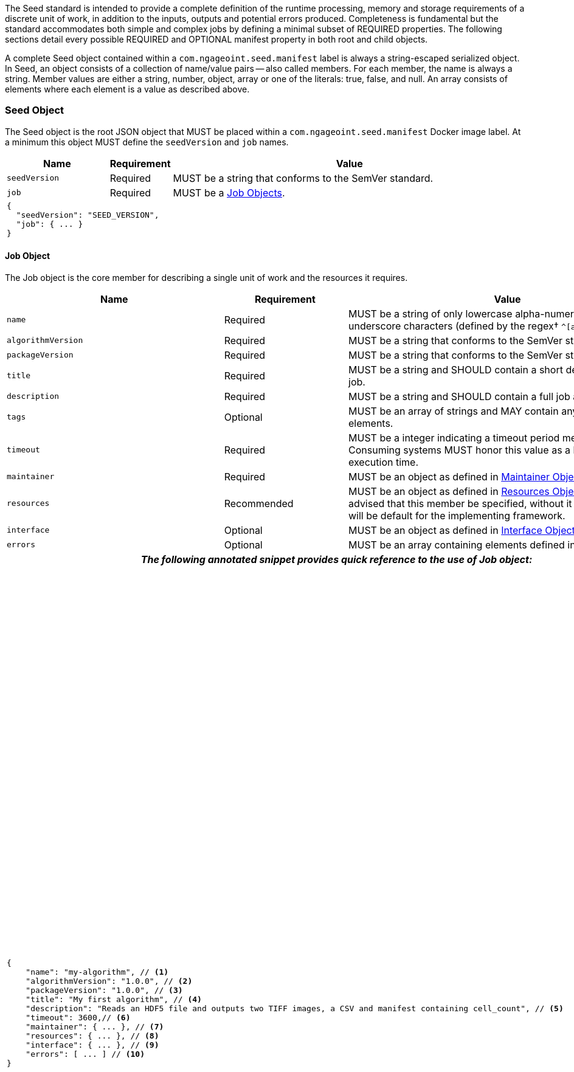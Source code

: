 :tabletags-red.bodydata: <td style="background-color:red;">|</td>

The Seed standard is intended to provide a complete definition of the runtime processing, memory and storage
requirements of a discrete unit of work, in addition to the inputs, outputs and potential errors produced.
Completeness is fundamental but the standard accommodates both simple and complex jobs by defining a minimal subset of
REQUIRED properties. The following sections detail every possible REQUIRED and OPTIONAL manifest property in both root
and child objects.

A complete Seed object contained within a `com.ngageoint.seed.manifest` label is always a string-escaped serialized
object. In Seed, an object consists of a collection of name/value pairs -- also called members. For each member, the
name is always a string. Member values are either a string, number, object, array or one of the literals: true, false,
and null. An array consists of elements where each element is a value as described above.

[[seed-section, Seed Object]]
=== Seed Object
The Seed object is the root JSON object that MUST be placed within a `com.ngageoint.seed.manifest` Docker image label.
At a minimum this object MUST define the `seedVersion` and `job` names.

[cols="2,1,2,5",options="header"]
|=====
| Name | Requirement 2+| Value

|`seedVersion`
|Required
2+|MUST be a string that conforms to the SemVer standard.

|`job`
|Required
2+|MUST be a <<job-section>>.

4+a|
[source,javascript]
----
{
  "seedVersion": "SEED_VERSION",
  "job": { ... }
}
----
|=====

[[job-section, Job Objects]]
==== Job Object
The Job object is the core member for describing a single unit of work and the resources it requires.

[cols="2,1,2,5",options="header"]
|=====
| Name | Requirement 2+| Value

|`name`
|Required
2+|MUST be a string of only lowercase alpha-numeric, dash or underscore characters (defined by the
regex† `^[a-z0-9_-]+$`).

|`algorithmVersion`
|Required
2+|MUST be a string that conforms to the SemVer standard.

|`packageVersion`
|Required
2+|MUST be a string that conforms to the SemVer standard.

|`title`
|Required
2+|MUST be a string and SHOULD contain a short descriptive title of the job.

|`description`
|Required
2+|MUST be a string and SHOULD contain a full job abstract.

|`tags`
|Optional
2+|MUST be an array of strings and MAY contain any number of elements.

|`timeout`
|Required
2+|MUST be a integer indicating a timeout period measured in seconds. Consuming systems MUST honor this value
as a hard limit on job execution time.

|`maintainer`
|Required
2+|MUST be an object as defined in <<maintainer-section>>.

|`resources`
|Recommended
2+|MUST be an object as defined in <<resources-section>>. It is highly advised that this member be specified,
without it resources provided will be default for the implementing framework.

|`interface`
|Optional
2+|MUST be an object as defined in <<interface-section>>.

|`errors`
|Optional
2+|MUST be an array containing elements defined in <<errors-section>>

4+h| _The following annotated snippet provides quick reference to the use of Job object:_

3+a|
[source,javascript]
----
{
    "name": "my-algorithm", // <1>
    "algorithmVersion": "1.0.0", // <2>
    "packageVersion": "1.0.0", // <3>
    "title": "My first algorithm", // <4>
    "description": "Reads an HDF5 file and outputs two TIFF images, a CSV and manifest containing cell_count", // <5>
    "timeout": 3600,// <6>
    "maintainer": { ... }, // <7>
    "resources": { ... }, // <8>
    "interface": { ... }, // <9>
    "errors": [ ... ] // <10>
}
----
a|
<1> Required string containing job identifier. Limited to regex† `^[a-z0-9_-]+$`. `name` and `algorithmVersion` members
combined should be unique system-wide.
<2> Required string containing version identifier of algorithm in SemVer format. `name` and `algorithmVersion` members
combined should be unique system-wide.
<3> Required string containing packaging version identifier in SemVer format. `packageVersion` is used to indicate
updates to the job interface, it should NEVER be used to indicate changes to the algorithm.
<4> Required string containing short job title.
<5> Required string containing job abstract. Inline markup should be avoided, but not prohibited.
<6> Required integer containing job timeout value in seconds.
<7> Required <<maintainer-section>>.
<8> Optional <<resources-section>>.
<9> Optional <<interface-section>>.
<10> Optional array of <<errors-section>>.
|=====

[[maintainer-section, Maintainer Object]]
===== Maintainer Object
The Maintainer object is the member that identifies the individual and organization (optional) acting as a point of
contact for a Seed job.

[cols="2,1,2,5",options="header"]
|=====
| Name | Requirement 2+| Value

|`name`
|Required
2+|MUST be a string and SHOULD contain the full name of maintaining individual.

|`email`
|Required
2+|MUST be a string and SHOULD contain the best contact email for maintaining individual or organization.

|`phone`
|Optional
2+|MUST be a string and SHOULD contain the best contact phone number for maintaining individual or organization.

|`organization`
|Optional
2+|MUST be a string and SHOULD contain the organization responsible for maintaining or sponsoring Seed job.

|`url`
|Optional
2+|MUST be a string and SHOULD contain a publicly accessible URL to complete algorithm design or usage documentation.

4+h| _The following annotated snippet provides quick reference to the use of Maintainer object:_

3+a|
[source,javascript]
----
{
    "name": "John Doe", // <1>
    "email": "jdoe@example.com", // <2>
    "phone": "666-555-4321", // <3>
    "organization": "E-corp", // <4>
    "url": "http://www.example.com" // <5>
}
----
a|
<1> Required string containing full name of maintaining individual.
<2> Required string containing best contact email for maintaining individual or organization.
<3> Optional string containing best contact phone number for maintaining individual or organization.
<4> Optional string containing organization responsible for maintaining or sponsoring Seed job.
<5> Optional string containing publicly accessible URL to complete algorithm design or usage documentation.
|=====

[[resources-section, Resources Object]]
===== Resources Object
The Resources object is the member that identifies all resource requirements for a job. This is most commonly CPU,
memory and disk scalar resources, but MAY in the future accommodate more complex types such as ranges and sets. The
final computed resources allocated for all `scalar` elements MUST be injected as environment variables to the job at run
time. Reference <<environment-variables>> and <<resource-defaults>> for clarification on what the implementing framework
MUST provide.

[cols="2,1,2,5",options="header"]
|=====
| Name | Requirement 2+| Value

|`scalar`
|Required
2+|MUST be an array of `Scalar` objects and MAY contain any number of elements. There is no other standard restriction
on the array size.
|=====

.Scalar Elements
The Scalar objects MAY include any arbitrary custom resource name, but there are reserved resources `cpu`, `disk`,
`mem` and `sharedMem` that have special meaning. The reserved resource names `cpu`, `disk` and `mem` SHOULD be
populated by all Seed compliant images, as the defaults provided at runtime will likely be inadequate to run all but the
most minimal job. The `sharedMem` resource applies primarily to high-performance and scientific applications
and will rarely be needed.

[cols="2,1,2,5",options="header"]
|=====
| Name | Requirement 2+| Value

|`name`
|Required
2+|MUST be a string of only alphabetic, dash or underscore characters (defined by the regex† `^[a-zA-Z_-]+$`) indicating
the resource required by the job. Refer to <<variable-injection>> for details on environment variable available at
execution time.

|`value`
|Required
2+|MUST be a number indicating the quantity of the resource required by the job. When dealing with storage resources
such as `mem` or `disk` units of Mebibytes (MiB) MUST be used.

|`inputMultiplier`
|Optional
2+|MUST be a number indicating the factor by which input file size is multiplied and added to the constant value
for resource.
|=====

Use of `inputMultiplier` for `mem` or `disk` resource types is useful when memory or output disk requirements of a job
are a function of input file size. The following basic formula computes the resource requirement when an
`inputMultiplier` is defined.

----
resourceRequirement = inputVolume * inputMultiplier + constantValue`
----

For example, when total input file size is 2.0MiB and an `inputMultiplier` of `4.0` and `value` of `0.1` is
specified for `disk`, the following computes the resource requirement:

----
diskRequirement = 2.0MiB * 4.0 + 0.1MiB
----

[cols="2,1,2,5",options=""]
|=====
4+h| _The following annotated snippet provides quick reference to the use of Maintainer object:_

3+a|
[source,javascript]
----
[
    { "name": "cpus", "value": 1.0 }, // <1>
    { "name": "disk", "value": 4.0, "inputMultiplier": 4.0 }, // <2>
    { "name": "mem", "value": 64.0, "inputMultiplier": 4.0 }, // <3>
    ... // <4>
]
----
a|
<1> Recommended Scalar element demonstrating single constant scalar value for specifying CPU requirement of job.
<2> Optional Scalar element demonstrating single constant scalar value in addition to a multiplier based on total input
file size for scaling disk requirement of job. This multiplier allows for scaling the output disk space required as a
function of input file size.
<3> Recommended Scalar element demonstrating single constant scalar value in addition to a multiplier based on total
input file size for scaling memory requirement of job.
<4> Optional additional Scalar elements for any custom resources needed by job.
|=====

[[interface-section, Interface Object]]
===== Interface Object
The Interface object is the primary member that describes the command arguments, environment variables,
mounts, settings, inputs and outputs defined for a job.

[cols="2,1,2,5",options="header"]
|=====
| Name | Requirement 2+| Value

|`command`
|Optional
2+|MUST be a string specifying the complete string passed to the container at run time. Based on the Linux shell, shell
escaping of special characters MAY be required. If a Docker ENTRYPOINT is defined that launches the executable, omission
of the executable MAY be necessary in `command` string. The Seed `command` member can be treated as analogous to the
Docker CMD statement.

|`inputs`
|Optional
2+|MUST be an object as defined in <<inputs-section>>.

|`outputs`
|Optional
2+|MUST be an object as defined in <<outputs-section>>.

|`mounts`
|Optional
2+|MUST be an array of `Mounts` objects (see <<mounts-section>>) and MAY contain any number of elements. There is no other
standard restriction on the array size.

|`settings`
|Optional
2+|MUST be an array of `Settings` objects (see <<settings-section>>) and MAY contain any number of elements. There is no
other standard restriction on the array size.

4+h| _The following annotated snippet provides quick reference to the use of Interface object:_

3+a|
[source,javascript]
----
{
    "command": "/app/job.sh ${INPUT_FILE} ${OUTPUT_DIR}", // <1>
    "inputs": { "files": [ { "name": "INPUT_FILE", ... }, ... ] }, // <2>
    "outputs": { ... }, // <3>
    "mounts": [ ... ], // <4>
    "settings": [ ... ] // <5>
}
----
a|
<1> Optional string indicating the job arguments. Reference <<environment-variables>> for clarification on what the
implementing framework MUST provide. Linux shell escaping MAY be needed in the case of special characters.
<2> Optional <<inputs-section>>. This is the means to inject external data into the job container.
<3> Optional <<outputs-section>>. This is the means to capture results from the job container.
<4> Optional <<mounts-section>>. This defines any directories that need to be mounted into the job container.
<5> Optional <<settings-section>>. This defines any environment specific settings needed at run time.
|=====

[[inputs-section, Inputs Object]]
====== Inputs Object
The Inputs object is the member responsible for indicating immutable input data available to the Seed image at
runtime.

[cols="2,1,2,5",options="header"]
|=====
| Name | Requirement 2+| Value

|`files`
|Optional
2+|MUST be an array of objects defined in the Files Elements sub-section.

|`json`
|Optional
2+|MUST be an array of objects defined in the JSON Elements sub-section.
|=====

.Files Elements

Critical implementation details related to `multiple` member should be referenced in
<<environment-variables,environment variables>>.

[cols="2,1,2,5",options="header"]
|=====
| Name | Requirement 2+| Value

|`name`
|Required
2+|MUST be a string of only alphabetic, dash or underscore characters (defined by the regex† `^[a-zA-Z_-]+$`) indicating
the environment variable name that will be injected by the processing platform for job consumption. Refer to
<<variable-injection>> for details on environment variable available at execution time.

|`mediaType`
|Required
2+|MUST be an array of strings that MUST indicate the IANA Media types that the job accepts.

|`multiple`
|Optional
2+|MUST be a boolean indicating whether multiple physical files are processed by this `Files` element. If omitted, the
default value MUST be treated as false. If true, the `command` placeholder will be replaced with an absolute directory
containing all files. If false or omitted, the `command` placeholder will be replaced with an absolute path to a single
file.

|`required`
|Optional
2+|MUST be a boolean indicating whether this input value SHOULD always be expected. If omitted, the default value MUST
be treated as true.
|=====

.JSON Elements
[cols="2,1,2,5",options="header"]
|=====
| Name | Requirement 2+| Value
|`name`
|Required
2+|MUST be a string of only alphabetic, dash or underscore characters (defined by the regex† `^[a-zA-Z_-]+$`)
indicating the environment variable name that will be injected by the processing platform for job consumption.
Refer to <<variable-injection>> for details on environment variable available at execution time.

|`type`
|Required
2+|MUST be a string and indicate a valid JSON schema type.

|`required`
|Optional
2+|MUST be a boolean indicating whether this input value SHOULD always be expected. If omitted, the default value
MUST be treated as true.
|=====

[cols="2,1,2,5"]
|=====
4+h| _The following annotated snippet provides quick reference to the use of Inputs object:_

3+a|
[source,javascript]
----
{
    "files": [ // <1>
        {
            "name": "INPUT_FILE", // <2>
            "mediaType": [ "image/x-hdf5-image" ], // <3>
            "multiple": false, // <4>
            "required": true // <5>
        },
        ...
    ]
    "json": [ // <6>
        {
            "name": "INPUT_STRING",<7>
            "type": "string", // <8>
            "required": false // <9>
        }
    ]
}
----
a|
<1> Optional array containing elements defined by Files Elements sub-section.
<2> Required string containing name used to inject data via environment variables.
<3> Required array containing a list of accepted Media types.
<4> Optional boolean indicating whether this element represents multiple files (flat directory) vs one file (false).
Default is `false`.
<5> Optional boolean indicating whether job requires this particular file. Default is `true`.
<6> Optional array containing elements defined by JSON Elements sub-section.
<7> Required string containing name used to inject data via environment variables.
<8> Required string containing a valid JSON schema type for input validation.
<9> Optional boolean indicating whether job requires this particular JSON input. Default is `true`.
|=====

[[outputs-section, Outputs Object]]
====== Outputs Object
The Outputs object is the member responsible for indicating all output data and the means to capture that data
following the execution of a Seed image. Data can be captured in two different forms: directly as a file or
extracted JSON from a manifest. File type output is simply matched based on a standard glob pattern. JSON objects are
expected to be gathered from a JSON manifest that by Seed standard convention MUST be written at the root of the job
output directory as `seed.output.manifest.json`. The absolute path to the job output directory is REQUIRED to be passed
into the container at job execution time in the `OUTPUT_DIR` environment variable. Special attention should be given to
<<output-data-permissions,output file permissions>> and support is provided for defining
<<extended-file-metadata,extended metadata>>.

[cols="2,1,2,5",options="header"]
|=====
| Name | Requirement 2+| Value

|`files`
|Optional
2+|MUST be an array of objects defined in the Files Elements sub-section.

|`json`
|Optional
2+|MUST be an array of objects defined in the JSON Elements sub-section.
|=====

.Files Elements
[cols="2,1,2,5",options="header"]
|=====
| Name | Requirement 2+| Value

|`name`
|Required
2+|MUST be a string of only alphabetic, dash or underscore characters (defined by the regex† `^[a-zA-Z_-]+$`)
indicating the key the processing system will place the file name captured for downstream processing.

|`mediaType`
|Required
2+|MUST indicate the IANA Media type for the file being captured by Outputs.

|`pattern`
|Required
2+|MUST indicate a standard glob pattern for the capture of files.

|`count`
|Optional
2+|MUST be a string that accepts 2 possibilities: positive numeric values or a `\*`. Numeric values indicate an
explicit match expected for `pattern` while `*` indicates matching with no upper bound.

|`required`
|Optional
2+|MUST be a boolean indicating whether this input value SHOULD always be expected. If omitted, the default value
is `true`.
|=====

.JSON Elements
.title
[cols="2,1,2,5",options="header"]
|====
| Name | Requirement 2+| Value

|`name`
|Required
2+|MUST be a string of only alphabetic, dash or underscore characters (defined by the regex† `^[a-zA-Z_-]+$`)
indicating the key the processing system will place the JSON member value in for downstream use. When `key` member
is omitted, it must be a case-sensitive match of the member key in result manifest.

|`type`
|Required
2+|MUST be a string and indicate the JSON schema type of the member being captured from the result manifest.

|`key`
|Optional
2+|MUST be a string and indicate the case-sensitive result manifest member to capture. If omitted, the result member
key is assumed to be a case-sensitive match for the above defined `name` member.

|`required`
|Optional
2+|MUST be a boolean indicating whether this input value SHOULD always be expected. If omitted, the default value
MUST be treated as true.
|====

The following annotated snippets provides quick reference to the use of Outputs object:

[cols="2,1,2,5"]
|=====
3+a|
Seed `outputs` object snippet:
[source,javascript]
----
"outputs": {
    "files": [ // <1>
        {
            "name": "OUTPUT_TIFFS", // <2>
            "mediaType": "image/tiff", // <3>
            "pattern": "outfile*.tif", // <4>
            "count": "2", // <5>
            "required": true // <6>
        },
        ...
    ],
    "json": [ // <7>
        {
            "name": "CELL_COUNT", // <8>
            "type": "integer", // <9>
            "key": "cellCount" // <10>
        },
        ...
    ]
}
----
seed.output.manifest.json:
[source,javascript]

----
{
    "cellCount": 256, //<11>
    ...
}
----
a|
<1> Optional array containing elements defined by Files Elements sub-section.
<2> Required string containing output identifier.
<3> Required string containing IANA Media type of file.
<4> Required string containing glob expression for file capture. Processing system is expected to
capture output relative to OUTPUT_DIR.
<5> Optional string containing either a numeric count or `*` for unbounded output. Default value
is `1`.
<6> Optional boolean indicating whether processing system should assume failure if output data is missing. Default value
is true.
<7> Optional array containing elements defined by JSON Elements sub-section.
<8> Required string containing output identifier. MUST be used by processing framework to match member for capture from
result manifest in absence of `key` member.
<9> Required string containing JSON schema type of member extracted from result manifest.
<10> Optional string containing key of result manifest member for extraction. This allows mapping from a result manifest
member key that differs from the value of `name` member.
<11> Example output manifest containing key defined in (10).
|=====

[[mounts-section, Mounts Object]]
====== Mounts Object
The Mounts object is the member responsible for indicating any additional directories that must be mounted into the
container for the Job to run. A mount directory is typically a shared file system directory that contains some set of
reference data that the Job requires.

[cols="2,1,2,5",options="header"]
|=====
| Name | Requirement 2+| Value

|`name`
|Required
2+|MUST be a string of only alphabetic, dash or underscore characters (defined by the regex† `^[a-zA-Z_-]+$`) that
correlates mount references elsewhere in the Interface to an external mount configuration that specifies how the
mount is provided.

|`path`
|Required
2+|MUST be an absolute file system path specifying where in the container the Job expects the shared directory to be
mounted.

|`mode`
|Optional
2+|MUST be a string that either specifies "ro" for read-only access to the directory or "rw" for read-write access.
Default value is "ro".

4+h| _The following annotated snippet provides quick reference to the use of Mounts object:_

3+a|
[source,javascript]
----
[
    {
        "name": "MOUNT1", // <1>
        "path": "/the/container/path", // <2>
        "mode": "ro" // <3>
    },
    ...
]
----
a|
<1> Required string containing the name to be used to lookup uses in the Interface.
<2> Required string indicating the absolute file system path where the directory should be mounted.
<3> Optional string indicating whether the directory should be mounted in read-only ("ro") or read-write ("rw") mode.
|=====

[[settings-section, Settings Object]]
====== Settings Object
The Settings object is the member responsible for indicating all content not related to data that is needed for the
Seed job to run. These will be exposed as environment variables at run time. Most commonly, Settings will be used for
environment specific configuration or external credentials.

While it is _highly_ advised that Seed jobs SHOULD limit input / output to the provided constructs (`inputs` /
`outputs`), there are justified use cases for violating this encapsulation. If database ingestion or downstream
 messaging are necessary, this is a reasonable mechanism to accomplish that.

[cols="2,1,2,5",options="header"]
|=====
| Name | Requirement 2+| Value

|`name`
|Required
2+|MUST be a string of only alphabetic, dash or underscore characters (defined by the regex† `^[a-zA-Z_-]+$`) that
indicates the environment variable to be injected at run time. Refer to <<variable-injection>> for details on
environment variable available at execution time.

|`secret`
|Optional
2+|MUST be a boolean that indicates whether the value associated with the named setting is secret and stored as a
secure string.

4+h| _The following annotated snippet provides quick reference to the use of Settings object:_

3+a|
[source,javascript]
----
[
   {
       "name": "SETTING1", // <1>
       "secret": true // <2>
   },
   ...
]
----
a|
<1> Required string containing the environment variable name to be injected at run time.
<2> Optional boolean indicating whether the setting value is sensitive and stored as a secret.
|=====

[[errors-section, Errors Objects]]
===== Errors Object
The Errors object allows for developers† to map arbitrary exit codes to meaningful textual descriptions. This is useful
in passing information to the executor† to differentiate between data and algorithm errors.

[cols="2,1,2,5",options="header"]
|=====
| Name | Requirement 2+| Value

|`code`
|Required
2+|MUST be an integer indicating the exit code of the executing job process.

|`title`
|Required
2+|MUST be a string indicating the short descriptive title of the error.

|`description`
|Optional
2+|MUST be a string indicating the complete error description and possible causes.

|`category`
|Optional
2+|MUST be a string containing one of the following values: `algorithm`, `data` or `system`. If omitted, the default
value is `algorithm`.

4+h| _The following annotated snippet provides quick reference to the use of Errors object:_

3+a|
[source,javascript]
----
[
    {
        "code": 1, // <1>
        "title": "Error Name", // <2>
        "description": "Error Description", // <3>
        "category": "system" // <4>
    },
    ...
]
----
a|
<1> Required integer indicating job process exit code.
<2> Required string containing human-friendly short name of error.
<3> Optional string containing complete error code description.
<4> Optional string containing the error type. This value MUST be either: `algorithm`, `data` or `system`. The default
value is `algorithm`.
|=====
